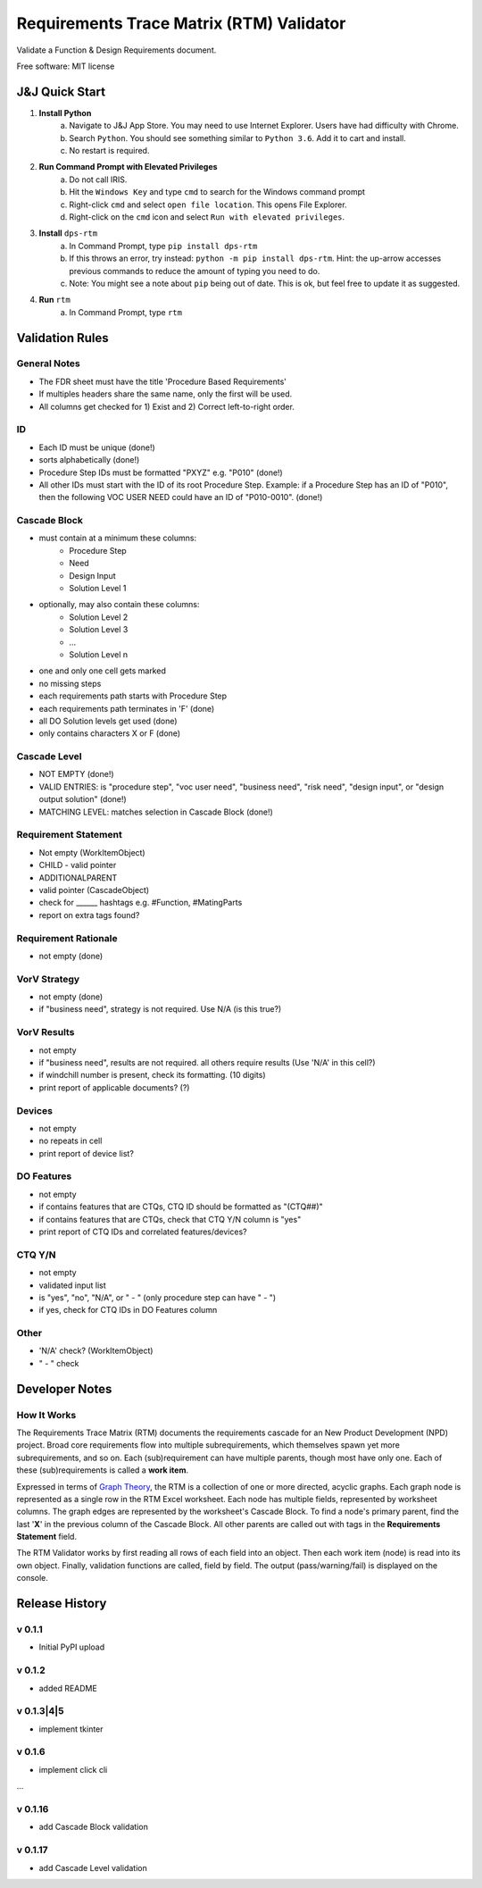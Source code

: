 =========================================
Requirements Trace Matrix (RTM) Validator
=========================================

Validate a Function & Design Requirements document.

Free software: MIT license


J&J Quick Start
---------------
1. **Install Python**
    a. Navigate to J&J App Store. You may need to use Internet Explorer. Users have had difficulty with Chrome.
    #. Search ``Python``. You should see something similar to ``Python 3.6``. Add it to cart and install.
    #. No restart is required.
#. **Run Command Prompt with Elevated Privileges**
    a. Do not call IRIS.
    #. Hit the ``Windows Key`` and type ``cmd`` to search for the Windows command prompt
    #. Right-click ``cmd`` and select ``open file location``. This opens File Explorer.
    #. Right-click on the ``cmd`` icon and select ``Run with elevated privileges``.
#. **Install** ``dps-rtm``
    a. In Command Prompt, type ``pip install dps-rtm``
    #. If this throws an error, try instead: ``python -m pip install dps-rtm``. Hint: the up-arrow accesses previous commands to reduce the amount of typing you need to do.
    #. Note: You might see a note about ``pip`` being out of date. This is ok, but feel free to update it as suggested.
#. **Run** ``rtm``
    a. In Command Prompt, type ``rtm``

Validation Rules
-----------------
General Notes
'''''''''''''
- The FDR sheet must have the title 'Procedure Based Requirements'
- If multiples headers share the same name, only the first will be used.
- All columns get checked for 1) Exist and 2) Correct left-to-right order.

ID
''

- Each ID must be unique (done!)
- sorts alphabetically (done!)
- Procedure Step IDs must be formatted "PXYZ" e.g. "P010" (done!)
- All other IDs must start with the ID of its root Procedure Step. Example: if a Procedure Step has an ID of "P010", then the following VOC USER NEED could have an ID of "P010-0010". (done!)

Cascade Block
'''''''''''''
- must contain at a minimum these columns:
    - Procedure Step
    - Need
    - Design Input
    - Solution Level 1
- optionally, may also contain these columns:
    - Solution Level 2
    - Solution Level 3
    - ...
    - Solution Level n
- one and only one cell gets marked
- no missing steps
- each requirements path starts with Procedure Step
- each requirements path terminates in 'F' (done)
- all DO Solution levels get used (done)
- only contains characters X or F (done)

Cascade Level
'''''''''''''
- NOT EMPTY (done!)
- VALID ENTRIES: is "procedure step", "voc user need", "business need", "risk need", "design input", or "design output solution" (done!)
- MATCHING LEVEL: matches selection in Cascade Block (done!)

Requirement Statement
'''''''''''''''''''''
- Not empty (WorkItemObject)
- CHILD - valid pointer
- ADDITIONALPARENT 
- valid pointer (CascadeObject)
- check for ______ hashtags e.g. #Function, #MatingParts
- report on extra tags found?

Requirement Rationale
'''''''''''''''''''''
- not empty (done)

VorV Strategy
'''''''''''''
- not empty (done)
- if "business need", strategy is not required. Use N/A (is this true?)

VorV Results
''''''''''''
- not empty
- if "business need", results are not required. all others require results (Use 'N/A' in this cell?)
- if windchill number is present, check its formatting. (10 digits)
- print report of applicable documents? (?)

Devices
'''''''
- not empty
- no repeats in cell
- print report of device list?

DO Features
'''''''''''
- not empty
- if contains features that are CTQs, CTQ ID should be formatted as "(CTQ##)"
- if contains features that are CTQs, check that CTQ Y/N column is "yes"
- print report of CTQ IDs and correlated features/devices?

CTQ Y/N
'''''''
- not empty
- validated input list
- is "yes", "no", "N/A", or " - " (only procedure step can have " - ")
- if yes, check for CTQ IDs in DO Features column

Other
'''''
- 'N/A' check? (WorkItemObject)
- " - " check

Developer Notes
---------------
How It Works
''''''''''''''
The Requirements Trace Matrix (RTM) documents the requirements cascade for an New Product Development (NPD) project.
Broad core requirements flow into multiple subrequirements, which themselves spawn yet more subrequirements, and so on.
Each (sub)requirement can have multiple parents, though most have only one.
Each of these (sub)requirements is called a **work item**.

Expressed in terms of `Graph Theory <https://en.wikipedia.org/wiki/Graph_theory>`_,
the RTM is a collection of one or more directed, acyclic graphs.
Each graph node is represented as a single row in the RTM Excel worksheet.
Each node has multiple fields, represented by worksheet columns.
The graph edges are represented by the worksheet's Cascade Block. To find a node's primary parent,
find the last '**X**' in the previous column of the Cascade Block.
All other parents are called out with tags in the **Requirements Statement** field.

The RTM Validator works by first reading all rows of each field into an object.
Then each work item (node) is read into its own object.
Finally, validation functions are called, field by field.
The output (pass/warning/fail) is displayed on the console.


Release History
---------------

v 0.1.1
''''''''''
* Initial PyPI upload

v 0.1.2
''''''''''
* added README

v 0.1.3|4|5
''''''''''''
* implement tkinter

v 0.1.6
''''''''''
* implement click cli

...

v 0.1.16
''''''''''''
* add Cascade Block validation

v 0.1.17
''''''''''''
* add Cascade Level validation
